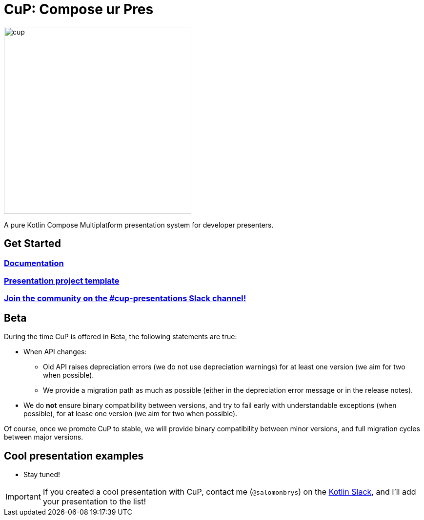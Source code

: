 = CuP: Compose ur Pres

image::docs/modules/ROOT/images/cup.png[width=384]

[.lead]
A pure Kotlin Compose Multiplatform presentation system for developer presenters.

== Get Started

=== https://kodeinkoders.github.io/CuP[Documentation]

=== https://github.com/KodeinKoders/CuP-Presentation-Template/tree/main?tab=readme-ov-file[Presentation project template]

=== https://slack-chats.kotlinlang.org/c/cup-presentations[Join the community on the #cup-presentations Slack channel!]

== Beta

During the time CuP is offered in Beta, the following statements are true:

* When API changes:
** Old API raises depreciation errors (we do not use depreciation warnings) for at least one version (we aim for two when possible).
** We provide a migration path as much as possible (either in the depreciation error message or in the release notes).
* We do *not* ensure binary compatibility between versions, and try to fail early with understandable exceptions (when possible), for at lease one version (we aim for two when possible).

Of course, once we promote CuP to stable, we will provide binary compatibility between minor versions, and full migration cycles between major versions.

== Cool presentation examples

* Stay tuned!

IMPORTANT: If you created a cool presentation with CuP, contact me (`@salomonbrys`) on the https://slack-chats.kotlinlang.org:[Kotlin Slack], and I'll add your presentation to the list!
